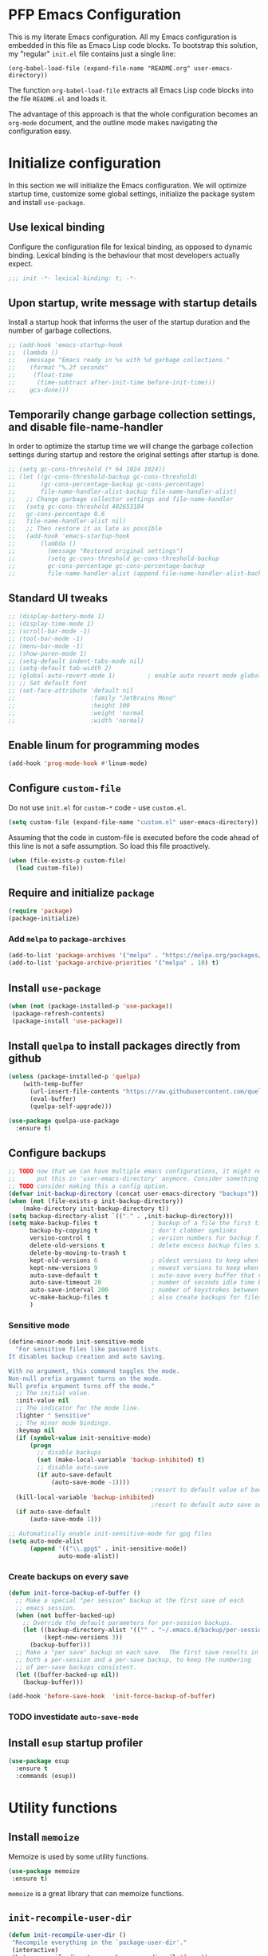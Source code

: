 * PFP Emacs Configuration

This is my literate Emacs configuration. All my Emacs configuration is embedded in this file as Emacs Lisp code blocks. To bootstrap this solution, my "regular" =init.el= file contains just a single line:

#+BEGIN_SRC
  (org-babel-load-file (expand-file-name "README.org" user-emacs-directory))
#+END_SRC

The function =org-babel-load-file= extracts all Emacs Lisp code blocks into the file =README.el= and loads it.

The advantage of this approach is that the whole configuration becomes an =org-mode= document, and the outline mode makes navigating the configuration easy.

* Initialize configuration

In this section we will initialize the Emacs configuration. We will optimize startup time, customize some global settings, initialize the package system and install =use-package=.

** Use lexical binding

Configure the configuration file for lexical binding, as opposed to dynamic binding. Lexical binding is the behaviour that most developers actually expect.

#+BEGIN_SRC emacs-lisp
  ;;; init -*- lexical-binding: t; -*-
#+END_SRC

** Upon startup, write message with startup details

Install a startup hook that informs the user of the startup duration and the number of garbage collections.

#+BEGIN_SRC emacs-lisp
  ;; (add-hook 'emacs-startup-hook
  ;;  (lambda ()
  ;;   (message "Emacs ready in %s with %d garbage collections."
  ;;    (format "%.2f seconds"
  ;;     (float-time
  ;;      (time-subtract after-init-time before-init-time)))
  ;;    gcs-done)))
#+END_SRC

** Temporarily change garbage collection settings, and disable file-name-handler

In order to optimize the startup time we will change the garbage collection settings during startup and restore the original settings after startup is done.

#+BEGIN_SRC emacs-lisp
  ;; (setq gc-cons-threshold (* 64 1024 1024))
  ;; (let ((gc-cons-threshold-backup gc-cons-threshold)
  ;;       (gc-cons-percentage-backup gc-cons-percentage)
  ;;       file-name-handler-alist-backup file-name-handler-alist)
  ;;   ;; Change garbage collector settings and file-name-handler
  ;;   (setq gc-cons-threshold 402653184
  ;;   gc-cons-percentage 0.6
  ;;   file-name-handler-alist nil)
  ;;   ;; Then restore it as late as possible
  ;;   (add-hook 'emacs-startup-hook
  ;;       (lambda ()
  ;;         (message "Restored original settings")
  ;;         (setq gc-cons-threshold gc-cons-threshold-backup
  ;;         gc-cons-percentage gc-cons-percentage-backup
  ;;         file-name-handler-alist (append file-name-handler-alist-backup file-name-handler-alist)))))
#+END_SRC

** Standard UI tweaks

#+BEGIN_SRC emacs-lisp
  ;; (display-battery-mode 1)
  ;; (display-time-mode 1)
  ;; (scroll-bar-mode -1)
  ;; (tool-bar-mode -1)
  ;; (menu-bar-mode -1)
  ;; (show-paren-mode 1)
  ;; (setq-default indent-tabs-mode nil)
  ;; (setq-default tab-width 2)
  ;; (global-auto-revert-mode 1)         ; enable auto revert mode globally
  ;; ;; Set default font
  ;; (set-face-attribute 'default nil
  ;;                     :family "JetBrains Mono"
  ;;                     :height 100
  ;;                     :weight 'normal
  ;;                     :width 'normal)
#+END_SRC

** Enable linum for programming modes

#+BEGIN_SRC emacs-lisp
  (add-hook 'prog-mode-hook #'linum-mode)
#+END_SRC

** Configure =custom-file=

Do not use =init.el= for =custom-*= code - use =custom.el=.

#+BEGIN_SRC emacs-lisp
  (setq custom-file (expand-file-name "custom.el" user-emacs-directory))
#+END_SRC

Assuming that the code in custom-file is executed before the code ahead of this line is not a safe assumption. So load this file proactively.

#+BEGIN_SRC emacs-lisp
  (when (file-exists-p custom-file)
    (load custom-file))
#+END_SRC

** Require and initialize =package=

#+BEGIN_SRC emacs-lisp
  (require 'package)
  (package-initialize)
#+END_SRC

*** Add =melpa= to =package-archives=

#+BEGIN_SRC emacs-lisp
  (add-to-list 'package-archives '("melpa" . "https://melpa.org/packages/") t)
  (add-to-list 'package-archive-priorities '("melpa" . 10) t)
#+END_SRC

** Install =use-package=

#+BEGIN_SRC emacs-lisp
  (when (not (package-installed-p 'use-package))
   (package-refresh-contents)
   (package-install 'use-package))
#+END_SRC

** Install =quelpa= to install packages directly from github

#+BEGIN_SRC emacs-lisp
  (unless (package-installed-p 'quelpa)
      (with-temp-buffer
        (url-insert-file-contents "https://raw.githubusercontent.com/quelpa/quelpa/master/quelpa.el")
        (eval-buffer)
        (quelpa-self-upgrade)))
#+END_SRC

#+BEGIN_SRC emacs-lisp
  (use-package quelpa-use-package
    :ensure t)
#+END_SRC

** Configure backups

#+BEGIN_SRC emacs-lisp
  ;; TODO now that we can have multiple emacs configurations, it might not make sense to
  ;;      put this in 'user-emacs-directory' anymore. Consider something like '~/.emacs-backups'.
  ;; TODO consider making this a config option.
  (defvar init-backup-directory (concat user-emacs-directory "backups"))
  (when (not (file-exists-p init-backup-directory))
      (make-directory init-backup-directory t))
  (setq backup-directory-alist `(("." . ,init-backup-directory)))
  (setq make-backup-files t               ; backup of a file the first time it is saved.
        backup-by-copying t               ; don't clobber symlinks
        version-control t                 ; version numbers for backup files
        delete-old-versions t             ; delete excess backup files silently
        delete-by-moving-to-trash t
        kept-old-versions 6               ; oldest versions to keep when a new numbered backup is made (default: 2)
        kept-new-versions 9               ; newest versions to keep when a new numbered backup is made (default: 2)
        auto-save-default t               ; auto-save every buffer that visits a file
        auto-save-timeout 20              ; number of seconds idle time before auto-save (default: 30)
        auto-save-interval 200            ; number of keystrokes between auto-saves (default: 300)
        vc-make-backup-files t            ; also create backups for files that are under version control
        )
#+END_SRC

*** Sensitive mode

#+BEGIN_SRC emacs-lisp
  (define-minor-mode init-sensitive-mode
    "For sensitive files like password lists.
  It disables backup creation and auto saving.

  With no argument, this command toggles the mode.
  Non-null prefix argument turns on the mode.
  Null prefix argument turns off the mode."
    ;; The initial value.
    :init-value nil
    ;; The indicator for the mode line.
    :lighter " Sensitive"
    ;; The minor mode bindings.
    :keymap nil
    (if (symbol-value init-sensitive-mode)
        (progn
          ;; disable backups
          (set (make-local-variable 'backup-inhibited) t)
          ;; disable auto-save
          (if auto-save-default
              (auto-save-mode -1))))
                                          ;resort to default value of backup-inhibited
    (kill-local-variable 'backup-inhibited)
                                          ;resort to default auto save setting
    (if auto-save-default
        (auto-save-mode 1)))

  ;; Automatically enable init-sensitive-mode for gpg files
  (setq auto-mode-alist
        (append '(("\\.gpg$" . init-sensitive-mode))
                auto-mode-alist))
#+END_SRC

*** Create backups on every save

#+BEGIN_SRC emacs-lisp
  (defun init-force-backup-of-buffer ()
    ;; Make a special "per session" backup at the first save of each
    ;; emacs session.
    (when (not buffer-backed-up)
      ;; Override the default parameters for per-session backups.
      (let ((backup-directory-alist '(("" . "~/.emacs.d/backup/per-session")))
            (kept-new-versions 3))
        (backup-buffer)))
    ;; Make a "per save" backup on each save.  The first save results in
    ;; both a per-session and a per-save backup, to keep the numbering
    ;; of per-save backups consistent.
    (let ((buffer-backed-up nil))
      (backup-buffer)))

  (add-hook 'before-save-hook  'init-force-backup-of-buffer)
#+END_SRC

*** TODO investidate =auto-save-mode=

** Install =esup= startup profiler

#+BEGIN_SRC emacs-lisp
  (use-package esup
    :ensure t
    :commands (esup))
#+END_SRC


* Utility functions
** Install =memoize=

Memoize is used by some utility functions.

#+BEGIN_SRC emacs-lisp
  (use-package memoize
   :ensure t)
#+END_SRC

=memoize= is a great library that can memoize functions.

** =init-recompile-user-dir=

#+BEGIN_SRC emacs-lisp
  (defun init-recompile-user-dir ()
   "Recompile everything in the `package-user-dir'."
   (interactive)
   (byte-recompile-directory package-user-dir nil 'force))
#+END_SRC

** =init-command-exists-p=

#+BEGIN_SRC emacs-lisp
  (unless (fboundp 'init-command-exists-p)
    (defmemoize init-command-exists-p (command)
    "Checks whether COMMAND exists on this system.

  The existence of COMMAND is checked using =command -v COMMAND=. So this function
  will only work on systems where the command =command= exists."
      (let ((buf    (get-buffer-create "command-exists-buffer"))
            (retval nil))
        (setq retval (shell-command (format "command -v '%s'" command)))
        (kill-buffer buf)
        (eq retval 0))))
#+END_SRC

** =init-call-process-string=

#+begin_src emacs-lisp
  (defun init-call-process-string (program &rest args)
    "Call process `PROGRAM' with `ARGS' and return the output as string."
    (with-temp-buffer
      (apply #'call-process program nil t nil args)
      (buffer-string)))
#+end_src

* Look and Feel
** Install =all-the-icons=

To use =all-the-icons=, one must run =M-x all-the-icons-install-fonts=.

#+BEGIN_SRC emacs-lisp
  (use-package all-the-icons
   :ensure t
   :if (display-graphic-p))
#+END_SRC

** Install =doom-themes=

From [[https://github.com/hlissner/emacs-doom-themes]]

#+BEGIN_SRC emacs-lisp
  (use-package dbus
    :ensure t)

  (use-package doom-themes
    :after (treemacs)
    :ensure t
    :config
    ;; Global settings (defaults)
    (setq doom-themes-enable-bold t    ; if nil, bold is universally disabled
          doom-themes-enable-italic t) ; if nil, italics is universally disabled

    ;; Enable flashing mode-line on errors
    (doom-themes-visual-bell-config)

    ;; Enable custom neotree theme (all-the-icons must be installed!)
    ;; (doom-themes-neotree-config)
    ;; or for treemacs users
    (setq doom-themes-treemacs-theme "doom-colors") ; use the colorful treemacs theme
    (doom-themes-treemacs-config)

    ;; Corrects (and improves) org-mode's native fontification.
    (doom-themes-org-config)

    ;; TODO Define preferred light an dark themes as customization option
    (defun set-doom-theme-from-gtk ()
      "Set doom theme by checking whether GTK theme is dark."
      (let ((gtk-theme (downcase
                        (init-call-process-string "gsettings"
                                                  "get"
                                                  "org.gnome.desktop.interface"
                                                  "gtk-theme"))))
        (if (or (string-match-p "dark"  gtk-theme)
                (string-match-p "black" gtk-theme))
            (progn
              (disable-theme 'doom-one-light)
              (load-theme 'doom-nord t))
          (progn
            (disable-theme 'doom-nord)
            (load-theme 'doom-one-light t)))))

    (defun gtk-theme-changed (path _ _)
      "DBus handler to detect when the GTK theme has changed."
      (when (string-equal path "/org/gnome/desktop/interface/gtk-theme")
        (set-doom-theme-from-gtk)))

    ;; Register the DBus handler
    (dbus-register-signal
     :session
     "ca.desrt.dconf"
     "/ca/desrt/dconf/Writer/user"
     "ca.desrt.dconf.Writer"
     "Notify"
     #'gtk-theme-changed)

    (set-doom-theme-from-gtk))
#+END_SRC

** Install =doom-modeline=

From [[https://github.com/seagle0128/doom-modeline]]

#+BEGIN_SRC emacs-lisp
  (use-package doom-modeline
   :ensure t
   :init (doom-modeline-mode 1))
#+END_SRC

** Install =minimap=

#+BEGIN_SRC emacs-lisp
  ;; Minimap
  (use-package minimap
    :ensure t
    :if (display-graphic-p)
    :config
    (global-set-key [f9] 'minimap-mode)
    :init
    (setq minimap-window-location 'right)
    :custom-face
    (minimap-active-region-background ((t (:background "#4C566A"))))
    (minimap-current-line-face ((t (:background "#88C0D0" :foreground "#2E3440")))))
#+END_SRC

** Install =beacon=

Shortly highlights the cursor position when switching buffers.

#+BEGIN_SRC emacs-lisp
  (use-package beacon
    :ensure t
    :config (beacon-mode 1))
#+END_SRC

** Install =sublimity=

#+begin_src emacs-lisp
  (use-package sublimity
    :disabled
    :ensure t
    :config
    (progn
      (require 'sublimity-scroll)
      (require 'sublimity-map)
      (require 'sublimity-attractive)))
#+end_src

** Install =ligature.el=

#+begin_src emacs-lisp
  (use-package ligature
    :ensure t
    :if (and
         (s-contains? "HARFBUZZ" system-configuration-features)
         (display-graphic-p))
    :quelpa (ligature
             :fetcher github
             :repo "mickeynp/ligature.el")
    :config (progn
              ;; Enable the www ligature in every possible major mode
              (ligature-set-ligatures 't '("www"))

              ;; Enable ligatures in programming modes
              (when (s-matches? "Fira Code" (face-attribute 'default :family))
                (ligature-set-ligatures 'prog-mode
                                        '("www" "**" "***" "**/" "*>" "*/" "\\\\" "\\\\\\" "{-" "::"
                                          ":::" ":=" "!!" "!=" "!==" "-}" "----" "-->" "->" "->>"
                                          "-<" "-<<" "-~" "#{" "#[" "##" "###" "####" "#(" "#?" "#_"
                                          "#_(" ".-" ".=" ".." "..<" "..." "?=" "??" ";;" "/*" "/**"
                                          "/=" "/==" "/>" "//" "///" "&&" "||" "||=" "|=" "|>" "^=" "$>"
                                          "++" "+++" "+>" "=:=" "==" "===" "==>" "=>" "=>>" "<="
                                          "=<<" "=/=" ">-" ">=" ">=>" ">>" ">>-" ">>=" ">>>" "<*"
                                          "<*>" "<|" "<|>" "<$" "<$>" "<!--" "<-" "<--" "<->" "<+"
                                          "<+>" "<=" "<==" "<=>" "<=<" "<>" "<<" "<<-" "<<=" "<<<"
                                          "<~" "<~~" "</" "</>" "~@" "~-" "~>" "~~" "~~>" "%%"))
                (ligature-set-ligatures 'sgml-mode
                                        '("</" "</>" "/>" "<!--" "<#--" "-->")))

              (when (s-matches? "JetBrains Mono" (face-attribute 'default :family))
                (ligature-set-ligatures 'prog-mode
                                        '("--" "---" "==" "===" "!=" "!==" "=!=" "=:=" "=/=" "<=" ">=" "&&"
                                          "&&&" "&=" "++" "+++" "***" ";;" "!!" "??" "?:" "?." "?=" "<:" ":<"
                                          ":>" ">:" "<>" "<<<" ">>>" "<<" ">>" "||" "-|" "_|_" "|-" "||-" "|="
                                          "||=" "##" "###" "####" "#{" "#[" "]#" "#(" "#?" "#_" "#_(" "#:"
                                          "#!" "#=" "^=" "<$>" "<$" "$>" "<+>" "<+" "+>" "<*>" "<*" "*>" "</"
                                          "</>" "/>" "<!--" "<#--" "-->" "->" "->>" "<<-" "<-" "<=<" "=<<"
                                          "<<=" "<==" "<=>" "<==>" "==>" "=>" "=>>" ">=>" ">>=" ">>-" ">-"
                                          ">--" "-<" "-<<" ">->" "<-<" "<-|" "<=|" "|=>" "|->" "<->" "<~~"
                                          "<~" "<~>" "~~" "~~>" "~>" "~-" "-~" "~@" "[||]" "|]" "[|" "|}" "{|"
                                          "[<" ">]" "|>" "<|" "||>" "<||" "|||>" "<|||" "<|>" "..." ".." ".="
                                          ".-" "..<" ".?" "::" ":::" ":=" "::=" ":?" ":?>" "//" "///" "/*"
                                          "*/" "/=" "//=" "/==" "@_" "__"))
                (ligature-set-ligatures 'sgml-mode
                                        '("</" "</>" "/>" "<!--" "<#--" "-->")))

              (global-ligature-mode 't)))
#+end_src

* Emacs user friendlyness
** =discover=

#+BEGIN_SRC emacs-lisp
  (use-package discover
   :ensure t)
#+END_SRC

** =discover-my-major=

#+BEGIN_SRC emacs-lisp
  (use-package discover-my-major
    :ensure t
    :config
    (progn
      (global-set-key (kbd "C-h C-m") 'discover-my-major)
      (global-set-key (kbd "C-h M-m") 'discover-my-mode)))
#+END_SRC

** =helpful=

#+BEGIN_SRC emacs-lisp
  (use-package helpful
    :ensure t
    :config
    (progn
      ;; Note that the built-in `describe-function' includes both functions
      ;; and macros. `helpful-function' is functions only, so we provide
      ;; `helpful-callable' as a drop-in replacement.
      (global-set-key (kbd "C-h f") #'helpful-callable)

      (global-set-key (kbd "C-h v") #'helpful-variable)
      (global-set-key (kbd "C-h k") #'helpful-key)
      ;; Lookup the current symbol at point. C-c C-d is a common keybinding
      ;; for this in lisp modes.
      (global-set-key (kbd "C-c C-d") #'helpful-at-point)

      ;; Look up *F*unctions (excludes macros).
      ;;
      ;; By default, C-h F is bound to `Info-goto-emacs-command-node'. Helpful
      ;; already links to the manual, if a function is referenced there.
      (global-set-key (kbd "C-h F") #'helpful-function)

      ;; Look up *C*ommands.
      ;;
      ;; By default, C-h C is bound to describe `describe-coding-system'. I
      ;; don't find this very useful, but it's frequently useful to only
      ;; look at interactive functions.
      (global-set-key (kbd "C-h C") #'helpful-command)))
#+END_SRC

** Install =restart-emacs=

#+BEGIN_SRC emacs-lisp
  (use-package restart-emacs
   :ensure t
   :defer t)
#+END_SRC

* Navigation
** Configure Windmove

#+BEGIN_SRC emacs-lisp
  (global-set-key (kbd "s-<left>") 'windmove-left)
  (global-set-key (kbd "s-<right>") 'windmove-right)
  (global-set-key (kbd "s-<up>") 'windmove-up)
  (global-set-key (kbd "s-<down>") 'windmove-down)
#+END_SRC

** Vertico

#+BEGIN_SRC emacs-lisp
  (use-package vertico
    :ensure t
    :init
    (vertico-mode)

    ;; Different scroll margin
    ;; (setq vertico-scroll-margin 0)

    ;; Show more candidates
    ;; (setq vertico-count 20)
    (setq vertico-count 20)

    ;; Grow and shrink the Vertico minibuffer
    ;; (setq vertico-resize t)

    ;; Optionally enable cycling for `vertico-next' and `vertico-previous'.
    ;; (setq vertico-cycle t)
    (setq vertico-cycle t))

  ;; Optionally use the `orderless' completion style. See
  ;; `+orderless-dispatch' in the Consult wiki for an advanced Orderless style
  ;; dispatcher. Additionally enable `partial-completion' for file path
  ;; expansion. `partial-completion' is important for wildcard support.
  ;; Multiple files can be opened at once with `find-file' if you enter a
  ;; wildcard. You may also give the `initials' completion style a try.
  (use-package orderless
    :ensure t
    :init
    ;; Configure a custom style dispatcher (see the Consult wiki)
    ;; (setq orderless-style-dispatchers '(+orderless-dispatch)
    ;;       orderless-component-separator #'orderless-escapable-split-on-space)
    (setq completion-styles '(orderless)
          completion-category-defaults nil
          completion-category-overrides '((file (styles partial-completion)))))

  ;; Persist history over Emacs restarts. Vertico sorts by history position.
  (use-package savehist
    :init
    (savehist-mode))

  ;; A few more useful configurations...
  (use-package emacs
    :init
    ;; Add prompt indicator to `completing-read-multiple'.
    ;; Alternatively try `consult-completing-read-multiple'.
    (defun init-crm-indicator (args)
      (cons (concat "[CRM] " (car args)) (cdr args)))
    (advice-add #'completing-read-multiple :filter-args #'init-crm-indicator)
    (advice-add #'consult-completing-read-multiple :filter-args #'init-crm-indicator)

    ;; Do not allow the cursor in the minibuffer prompt
    (setq minibuffer-prompt-properties
          '(read-only t cursor-intangible t face minibuffer-prompt))
    (add-hook 'minibuffer-setup-hook #'cursor-intangible-mode)

    ;; Emacs 28: Hide commands in M-x which do not work in the current mode.
    ;; Vertico commands are hidden in normal buffers.
    ;; (setq read-extended-command-predicate
    ;;       #'command-completion-default-include-p)
    (setq read-extended-command-predicate
          #'command-completion-default-include-p)

    ;; Enable recursive minibuffers
    (setq enable-recursive-minibuffers t))
#+END_SRC

#+BEGIN_SRC emacs-lisp
  ;; Configure directory extension
  (use-package vertico-directory
    :after vertico
    :ensure nil
    ;; More convenient directory navigation commands
    :bind (:map vertico-map
                ("RET" . vertico-directory-enter)
                ("DEL" . vertico-directory-delete-char)
                ("M-DEL" . vertico-directory-delete-word))
    ;; Tidy shadowed file names
    :hook (rfn-eshadow-update-overlay . vertico-directory-tidy))
#+END_SRC

#+BEGIN_SRC emacs-lisp
  (use-package vertico-mouse
    :after vertico
    :ensure nil
    :init (vertico-mouse-mode 1))
#+END_SRC

** Marginalia

#+BEGIN_SRC emacs-lisp
  ;; Enable richer annotations using the Marginalia package
  (use-package marginalia
    :ensure t
    ;; Either bind `marginalia-cycle` globally or only in the minibuffer
    :bind (("M-A" . marginalia-cycle)
           :map minibuffer-local-map
           ("M-A" . marginalia-cycle))

    ;; The :init configuration is always executed (Not lazy!)
    :init

    ;; Must be in the :init section of use-package such that the mode gets
    ;; enabled right away. Note that this forces loading the package.
    (marginalia-mode))
#+END_SRC

** Consult

#+BEGIN_SRC emacs-lisp
  ;; Example configuration for Consult
  (use-package consult
    :ensure t
    ;; Replace bindings. Lazily loaded due by `use-package'.
    :bind (;; C-c bindings (mode-specific-map)
           ("C-c h" . consult-history)
           ("C-c m" . consult-mode-command)
           ("C-c b" . consult-bookmark)
           ("C-c k" . consult-kmacro)
           ;; C-x bindings (ctl-x-map)
           ("C-x M-:" . consult-complex-command)     ;; orig. repeat-complex-command
           ("C-x b" . consult-buffer)                ;; orig. switch-to-buffer
           ("C-x 4 b" . consult-buffer-other-window) ;; orig. switch-to-buffer-other-window
           ("C-x 5 b" . consult-buffer-other-frame)  ;; orig. switch-to-buffer-other-frame
           ;; Custom M-# bindings for fast register access
           ("M-#" . consult-register-load)
           ("M-'" . consult-register-store)          ;; orig. abbrev-prefix-mark (unrelated)
           ("C-M-#" . consult-register)
           ;; Other custom bindings
           ("M-y" . consult-yank-pop)                ;; orig. yank-pop
           ("<help> a" . consult-apropos)            ;; orig. apropos-command
           ;; M-g bindings (goto-map)
           ("M-g e" . consult-compile-error)
           ("M-g f" . consult-flymake)               ;; Alternative: consult-flycheck
           ("M-g g" . consult-goto-line)             ;; orig. goto-line
           ("M-g M-g" . consult-goto-line)           ;; orig. goto-line
           ("M-g o" . consult-outline)               ;; Alternative: consult-org-heading
           ("M-g m" . consult-mark)
           ("M-g k" . consult-global-mark)
           ("M-g i" . consult-imenu)
           ("M-g I" . consult-imenu-multi)
           ;; M-s bindings (search-map)
           ("M-s f" . consult-find)
           ("M-s F" . consult-locate)
           ("M-s g" . consult-grep)
           ("M-s G" . consult-git-grep)
           ("M-s r" . consult-ripgrep)
           ("M-s l" . consult-line)
           ("M-s L" . consult-line-multi)
           ("M-s m" . consult-multi-occur)
           ("M-s k" . consult-keep-lines)
           ("M-s u" . consult-focus-lines)
           ;; Isearch integration
           ("M-s e" . consult-isearch-history)
           :map isearch-mode-map
           ("M-e" . consult-isearch-history)         ;; orig. isearch-edit-string
           ("M-s e" . consult-isearch-history)       ;; orig. isearch-edit-string
           ("M-s l" . consult-line)                  ;; needed by consult-line to detect isearch
           ("M-s L" . consult-line-multi))           ;; needed by consult-line to detect isearch

    ;; Enable automatic preview at point in the *Completions* buffer. This is
    ;; relevant when you use the default completion UI. You may want to also
    ;; enable `consult-preview-at-point-mode` in Embark Collect buffers.
    :hook (completion-list-mode . consult-preview-at-point-mode)

    ;; The :init configuration is always executed (Not lazy)
    :init

    ;; Optionally configure the register formatting. This improves the register
    ;; preview for `consult-register', `consult-register-load',
    ;; `consult-register-store' and the Emacs built-ins.
    (setq register-preview-delay 0
          register-preview-function #'consult-register-format)

    ;; Optionally tweak the register preview window.
    ;; This adds thin lines, sorting and hides the mode line of the window.
    (advice-add #'register-preview :override #'consult-register-window)

    ;; Optionally replace `completing-read-multiple' with an enhanced version.
    (advice-add #'completing-read-multiple :override #'consult-completing-read-multiple)

    ;; Use Consult to select xref locations with preview
    (setq xref-show-xrefs-function #'consult-xref
          xref-show-definitions-function #'consult-xref)

    ;; Configure other variables and modes in the :config section,
    ;; after lazily loading the package.
    :config

    ;; Optionally configure preview. The default value
    ;; is 'any, such that any key triggers the preview.
    ;; (setq consult-preview-key 'any)
    ;; (setq consult-preview-key (kbd "M-."))
    ;; (setq consult-preview-key (list (kbd "<S-down>") (kbd "<S-up>")))
    ;; For some commands and buffer sources it is useful to configure the
    ;; :preview-key on a per-command basis using the `consult-customize' macro.
    (consult-customize
     consult-theme
     :preview-key '(:debounce 0.2 any)
     consult-ripgrep consult-git-grep consult-grep
     consult-bookmark consult-recent-file consult-xref
     consult--source-recent-file consult--source-project-recent-file consult--source-bookmark
     :preview-key (kbd "M-."))

    ;; Optionally configure the narrowing key.
    ;; Both < and C-+ work reasonably well.
    (setq consult-narrow-key "<") ;; (kbd "C-+")

    ;; Optionally make narrowing help available in the minibuffer.
    ;; You may want to use `embark-prefix-help-command' or which-key instead.
    ;; (define-key consult-narrow-map (vconcat consult-narrow-key "?") #'consult-narrow-help)

    ;; Optionally configure a function which returns the project root directory.
    ;; There are multiple reasonable alternatives to chose from.
    ;;;; 1. project.el (project-roots)
    (setq consult-project-root-function
          (lambda ()
            (when-let (project (project-current))
              (car (project-roots project)))))
    ;;;; 2. projectile.el (projectile-project-root)
    ;; (autoload 'projectile-project-root "projectile")
    ;; (setq consult-project-root-function #'projectile-project-root)
    ;;;; 3. vc.el (vc-root-dir)
    ;; (setq consult-project-root-function #'vc-root-dir)
    ;;;; 4. locate-dominating-file
    ;; (setq consult-project-root-function (lambda () (locate-dominating-file "." ".git")))
  )
#+END_SRC

** Embark

#+BEGIN_SRC emacs-lisp
  (use-package embark
    :ensure t
    :bind
    (("C-." . embark-act)         ;; pick some comfortable binding
     ; ("C-;" . embark-dwim)        ;; good alternative: M-.
     ("M-." . embark-dwim)        ;; good alternative: M-.
     ("C-h B" . embark-bindings)) ;; alternative for `describe-bindings'

    :init
    ;; Optionally replace the key help with a completing-read interface
    (setq prefix-help-command #'embark-prefix-help-command)

    :config
    ;; Hide the mode line of the Embark live/completions buffers
    (add-to-list 'display-buffer-alist
                 '("\\`\\*Embark Collect \\(Live\\|Completions\\)\\*"
                   nil
                   (window-parameters (mode-line-format . none)))))

  ;; Consult users will also want the embark-consult package.
  (use-package embark-consult
    :after (embark consult)
    :demand t ; only necessary if you have the hook below
    ;; if you want to have consult previews as you move around an
    ;; auto-updating embark collect buffer
    :hook
    (embark-collect-mode . consult-preview-at-point-mode))
#+END_SRC

** Install =avy=

#+BEGIN_SRC emacs-lisp
  (use-package avy
    :ensure t
    ;; :defer t
    :bind (("C-:" . avy-goto-char)
     ("C-'" . avy-goto-char2)
     ("M-g f" . avy-goto-line)
     ("M-g w" . avy-goto-word-1)
     ("M-g e" . avy-goto-word-0)
     ("C-c C-j" . avy-resume))
    :config
    (avy-setup-default))
#+END_SRC

* Editing
** =multiple-cursors=

#+BEGIN_SRC emacs-lisp
  (use-package multiple-cursors
    :ensure t
    :config
    (progn
      (global-set-key (kbd "C-S-c C-S-c") 'mc/edit-lines)
      (global-set-key (kbd "C->") 'mc/mark-next-like-this)
      (global-set-key (kbd "C-<") 'mc/mark-previous-like-this)
      (global-set-key (kbd "C-c C-<") 'mc/mark-all-like-this)
      ))
#+END_SRC

** =yasnippet=

#+BEGIN_SRC emacs-lisp
  (defcustom init-snippets-directories
    (list (expand-file-name "snippets" user-emacs-directory))
    "List of directories with additional yasnippet snippets."
    :type '(repeat directory)
    :group 'init)

  (require 'f)
  (dolist (dir init-snippets-directories)
    (unless (f-directory? dir)
      (mkdir dir)))

  (use-package yasnippet
    :ensure t
    :config
    (progn
      (dolist (dir init-snippets-directories)
        (yas-load-directory dir))
      (yas-global-mode 1)))

  (use-package yasnippet-snippets
    :ensure t
    :after (yasnippet))
#+END_SRC
** =string-inflection=

#+BEGIN_SRC emacs-lisp
  (use-package string-inflection
    :ensure t
    :config (progn
              (global-set-key (kbd "C-c i") 'string-inflection-cycle)
              (global-set-key (kbd "C-c C") 'string-inflection-camelcase)        ;; Force to CamelCase
              (global-set-key (kbd "C-c L") 'string-inflection-lower-camelcase)  ;; Force to lowerCamelCase
              (global-set-key (kbd "C-c J") 'string-inflection-java-style-cycle) ;; Cycle through Java styles
              ))
#+END_SRC
** =editorconfig=

#+BEGIN_SRC emacs-lisp
  (use-package editorconfig
    :ensure t
    :config
    (editorconfig-mode 1))
#+END_SRC
** =edit-indirect=

#+begin_src emacs-lisp
  (use-package edit-indirect
    :ensure t)
#+end_src

** Code completion with =company=

#+BEGIN_SRC emacs-lisp
  (use-package company
    :ensure t
    :config (add-hook 'after-init-hook 'global-company-mode))

  (use-package company-box
    :ensure t
    :hook (company-mode . company-box-mode))

  (use-package company-quickhelp
    :ensure t
    :after (company)
    :config (progn (company-quickhelp-mode 1)
                   (with-eval-after-load 'company-mode
                     (define-key company-active-map (kbd "C-c h") #'company-quickhelp-manual-begin))))

  (use-package company-web
    :ensure t)
#+END_SRC
** Syntax checking with =flycheck=

#+BEGIN_SRC emacs-lisp
  (use-package flycheck
    :ensure t
    :hook (prog-mode . flycheck-mode)
    :config
    (progn
      (setq flycheck-check-syntax-automatically '(save new-line))))
#+END_SRC
*** Syntax checking of packages

#+BEGIN_SRC emacs-lisp
  (use-package flycheck-package
    :ensure t
    :after (flycheck))
#+END_SRC
** Very large file support

#+BEGIN_SRC emacs-lisp
  (use-package vlf
    :ensure t
    :config
    (require 'vlf-setup))
#+END_SRC
** =expand-region=

#+BEGIN_SRC emacs-lisp
  (use-package expand-region
   :ensure t)
#+END_SRC
** =iedit=

#+BEGIN_SRC emacs-lisp
  (use-package iedit
   :ensure t)
#+END_SRC
** Move lines

#+BEGIN_SRC emacs-lisp
  (defmacro init-save-column (&rest body)
    `(let ((column (current-column)))
       (unwind-protect
           (progn ,@body)
         (move-to-column column))))
  (put 'init-save-column 'lisp-indent-function 0)

  (defun init-move-line-up ()
    (interactive)
    (init-save-column
      (transpose-lines 1)
      (forward-line -2)))

  (defun init-move-line-down ()
    (interactive)
    (init-save-column
      (forward-line 1)
      (transpose-lines 1)
      (forward-line -1)))

  (global-set-key (kbd "M-<up>") 'init-move-line-up)
  (global-set-key (kbd "M-<down>") 'init-move-line-down)
#+END_SRC
** Configure =ediff=

#+BEGIN_SRC emacs-lisp
  (require 'ediff)
  (setq ediff-window-setup-function 'ediff-setup-windows-plain)

  (defun ediff-copy-both-to-C ()
    (interactive)
    (ediff-copy-diff ediff-current-difference nil 'C nil
                     (concat
                      (ediff-get-region-contents ediff-current-difference 'A ediff-control-buffer)
                      (ediff-get-region-contents ediff-current-difference 'B ediff-control-buffer))))
  (defun add-d-to-ediff-mode-map () (define-key ediff-mode-map "d" 'ediff-copy-both-to-C))
  (add-hook 'ediff-keymap-setup-hook 'add-d-to-ediff-mode-map)
#+END_SRC

* System utilities and tools
** Silver searcher

#+BEGIN_SRC emacs-lisp
  (use-package ag
    :ensure t
    :if (init-command-exists-p 'ag))
#+END_SRC

** Ripgrep

#+BEGIN_SRC emacs-lisp
  (use-package ripgrep
    :ensure t
    :if (init-command-exists-p 'rg))
  (use-package rg
    :ensure t
    :if (init-command-exists-p 'rg))
#+END_SRC

*** TODO Investigate whether both are needed

** Lastpass

#+BEGIN_SRC emacs-lisp
  (use-package lastpass
    :ensure t
    :if (init-command-exists-p 'lpass))
  (when (init-command-exists-p 'lpass)
    (use-package lpass
      :ensure t
      :quelpa
      (lpass
       :fetcher github
       :repo "peterpaul/lpass")))
#+END_SRC

** Gnuplot

#+BEGIN_SRC emacs-lisp
  (use-package gnuplot
    :ensure t
    :if (init-command-exists-p 'gnuplot)
    :config
    (progn
      ;; these lines enable the use of gnuplot mode
      (autoload 'gnuplot-mode "gnuplot" "gnuplot major mode" t)
      (autoload 'gnuplot-make-buffer "gnuplot" "open a buffer in gnuplot mode" t)

      ;; this line automatically causes all files with the .gp extension to be loaded into gnuplot mode
      (setq auto-mode-alist (append '(("\\.gp$" . gnuplot-mode)) auto-mode-alist))

      ;; This line binds the function-9 key so that it opens a buffer into gnuplot mode
      ;; (global-set-key [(f9)] 'gnuplot-make-buffer)
      ))
#+END_SRC

** Docker

#+BEGIN_SRC emacs-lisp
  (use-package docker
    :ensure t
    :if (init-command-exists-p 'docker)
    :bind ("C-c d" . docker))
#+END_SRC

Editing and using dockerfiles
#+begin_src emacs-lisp
  (use-package dockerfile-mode
    :ensure t
    :if (init-command-exists-p 'docker)
    :config
    (add-to-list 'auto-mode-alist '("Dockerfile\\'" . dockerfile-mode)))
#+end_src

** Vagrant

#+BEGIN_SRC emacs-lisp
  (use-package vagrant
    :ensure t
    :if (init-command-exists-p 'vagrant))
#+END_SRC

** Ansible

#+BEGIN_SRC emacs-lisp
  (use-package ansible
    :ensure t
    :if (init-command-exists-p 'ansible)
    :config
    (progn
      (add-to-list 'auto-mode-alist '(".*inventory.*/group_vars/.*\\'" . yaml-mode))
      (add-to-list 'auto-mode-alist '(".*inventory.*/host_vars/.*\\'" . yaml-mode))
      ))
  (use-package ansible-doc
    :ensure t
    :if (init-command-exists-p 'ansible)
    :after (ansible))
  (use-package ansible-vault
    :ensure t
    :if (init-command-exists-p 'ansible)
    :after (ansible))
  (use-package company-ansible
    :ensure t
    :if (init-command-exists-p 'ansible)
    :after (ansible company))
  (use-package ansible-vault-string
    :if (init-command-exists-p 'ansible)
    :quelpa (ansible-vault-string
             :fetcher github
             :repo "peterpaul/ansible-vault-string"))
#+END_SRC

** PlantUML

- Reference Guide: [[http://plantuml.com/PlantUML_Language_Reference_Guide.pdf]]
- Download from: [[https://sourceforge.net/projects/plantuml/files/plantuml.jar/download]]
- Cheatsheet: [[https://blog.anoff.io/puml-cheatsheet.pdf]]

#+BEGIN_SRC emacs-lisp
  (use-package plantuml-mode
    :ensure t
    :config
    (progn
      (add-to-list 'auto-mode-alist '("\\.puml\\'" . plantuml-mode))
      (add-to-list 'auto-mode-alist '("\\.plantuml\\'" . plantuml-mode))))
#+END_SRC
** OpenSSL X.509 Certificate viewer

#+BEGIN_SRC emacs-lisp
  (use-package x509-mode
    :ensure t
    :if (init-command-exists-p 'openssl))
  (use-package x509-certificate-region
    :ensure t
    :if (init-command-exists-p 'openssl)
    :quelpa (x509-certificate-region
             :fetcher github
             :repo "peterpaul/x509-certificate-region.el")
    :bind (("C-x x c" . x509-view-certificate)
           ("C-x x x" . x509-view-xml-element-as-x509-certificate)
           ("C-x x r" . x509-view-region-as-x509-certificate)
           ("C-x x p" . x509-view-paragraph-as-x509-certificate)))
#+END_SRC

** Keytool

#+BEGIN_SRC emacs-lisp
  (use-package keystore-mode
    :ensure t
    :if (init-command-exists-p 'keytool))
#+END_SRC

** Edit server for Chrome and Firefox

[[https://github.com/stsquad/emacs_chrome]]

#+BEGIN_SRC emacs-lisp
  (use-package edit-server
    :ensure t
    :commands edit-server-start
    :init (if after-init-time
              (edit-server-start)
            (add-hook 'after-init-hook
                      #'(lambda () (edit-server-start))))
    :config (progn
              (setq edit-server-new-frame nil)
              (setq edit-server-new-frame-alist
                    '((name . "Edit with Emacs FRAME")
                      (top . 200)
                      (left . 200)
                      (width . 80)
                      (height . 25)
                      (minibuffer . t)
                      (menu-bar-lines . t)
                      (window-system . x)))))
#+END_SRC

** =system-packages=

#+BEGIN_SRC emacs-lisp
  (use-package system-packages
   :ensure t)
#+END_SRC

** Slack

#+BEGIN_SRC emacs-lisp
  (use-package slack
    :ensure t
    :commands (slack-start)
    :init
    (setq slack-buffer-emojify t) ;; if you want to enable emoji, default nil
    (setq slack-prefer-current-team t)
    :config
    (let ((file (expand-file-name "slack-teams.el" user-emacs-directory)))
      (if (f-exists? file)
          (load file)
        (progn
          (f-touch file)
          (f-write ";;; slack-teams.el --- Slack team configuration -*- lexical-binding: t; -*-
  ;;; Commentary:
  ;; Register your slack teams in the Code section, using `slack-register-team'.

  ;;; Code:

  (provide 'slack-teams)
  ;;; slack-teams.el ends here" 'utf-8 file)))))

  (use-package alert
    :ensure t
    :commands (alert)
    :init
    (setq alert-default-style 'notifier))
#+END_SRC

** Network Manager

#+BEGIN_SRC emacs-lisp
  (require 'seq)
  (defun init-nm-get-connections ()
    "Get a list of all NetworkManager connections."
    (seq-filter
     (lambda (x) (not (string-blank-p x)))
     (split-string
      (shell-command-to-string "nmcli -o -m multiline -t -f name connection | cut -d':' -f2")
      "\n")))

  (defun init-nm-up (connection)
    "Bring NetworkManager CONNECTION up."
    (interactive (list (completing-read "Connection: " (init-nm-get-connections))))
    (async-shell-command (format "nmcli con up id %s" connection)))
#+END_SRC

** ledger - double accounting tool

#+begin_src emacs-lisp
  (use-package ledger-mode
    :ensure t
    :if (init-command-exists-p 'ledger)
    :config (add-to-list 'auto-mode-alist '("\\.ledger$" . ledger-mode)))
#+end_src

* Email

Instructions followed from: [[https://www.chrislockard.net/posts/o365-mail-emacs-mbsync-mu4e/]]

Documentation: [[https://www.djcbsoftware.nl/code/mu/mu4e/index.html]]

Install =mu= and =mbsync=

#+begin_src shell
  sudo apt install maildir-utils mu4e isync
#+end_src

=mbsync= configuration in file [[file:~/.mbsyncrc][~/.mbsyncrc]]

#+begin_src emacs-lisp
  (when (init-command-exists-p 'mu)
    (use-package mu4e
      :config
      (setq
       mu4e-maildir (expand-file-name "~/.mail/work")
       mu4e-get-mail-command "mbsync -a"
       mu4e-index-update-in-background t
       mu4e-compose-signature-auto-include t
       mu4e-use-fancy-chars t
       mu4e-view-show-addresses t
       mu4e-view-show-images t
       mu4e-compose-format-flowed t
       mu4e-compose-in-new-frame nil
       mu4e-change-filenames-when-moving t ;; http://pragmaticemacs.com/emacs/fixing-duplicate-uid-errors-when-using-mbsync-and-mu4e/
       mu4e-maildir-shortcuts
       '( ("/Inbox" . ?i)
          ("/Archive" . ?a)
          ("/Drafts" . ?d)
          ("/Deleted Items" . ?t)
          ("/Sent Items" . ?s))

       ;; Message Formatting and sending
       message-send-mail-function 'smtpmail-send-it
       ;; message-signature-file "~/Documents/dotfiles/Emacs/.doom.d/.mailsignature"
       ;; message-citation-line-format "On %a %d %b %Y at %R, %f wrote:\n"
       ;; message-citation-line-function 'message-insert-formatted-citation-line
       message-kill-buffer-on-exit t

       ;; Org mu4e
       org-mu4e-convert-to-html t

       smtpmail-smtp-server     "smtp.office365.com"
       smtpmail-smtp-service    587
       smtpmail-stream-type     'starttls
       smtpmail-debug-info      t
       mu4e-update-interval     1800
       ;; (mu4e-sent-messages-behavior . 'delete)
       mu4e-sent-folder   "/Sent Items"
       mu4e-drafts-folder "/Drafts"
       mu4e-trash-folder  "/Deleted Items"
       mu4e-refile-folder "/Archive")))
#+end_src

* File management
** Colorize =dired= with =diredfl=

#+BEGIN_SRC emacs-lisp
  (use-package diredfl
    :ensure t
    :config
    (diredfl-global-mode))
#+END_SRC
** Show icons in =dired= with =all-the-icons-dired=

#+BEGIN_SRC emacs-lisp
  (use-package all-the-icons-dired
   :ensure t
   :after (all-the-icons)
   :if (display-graphic-p)
   :config
   (add-hook 'dired-mode-hook 'all-the-icons-dired-mode))
#+END_SRC

** Hide dot files in =dired=

#+begin_src emacs-lisp
  (defun my-dired-mode-hook ()
    "My `dired' mode hook."
    ;; To hide dot-files by default
    (dired-hide-dotfiles-mode))

  (use-package dired-hide-dotfiles
    :ensure t
    :config (progn
              ;; To toggle hiding
              (define-key dired-mode-map "." #'dired-hide-dotfiles-mode)
              (add-hook 'dired-mode-hook #'my-dired-mode-hook)))
#+end_src

** Install =treemacs=

#+BEGIN_SRC emacs-lisp
  (use-package treemacs
   :ensure t
   :config (global-set-key [f8] 'treemacs))
#+END_SRC
** Sunrise commander

#+BEGIN_SRC emacs-lisp
  (use-package sunrise
    :ensure t
    :quelpa (sunrise
             :fetcher github
             :repo "sunrise-commander/sunrise-commander"
             :commit "79d92ce")
    :custom
    (sunrise-windows-default-ratio 75)
    :config
    (when (display-graphic-p)
      (require 'sunrise-buttons)
      (require 'sunrise-modeline)))
#+END_SRC

* Version Control
** Install =diff-hl=

[[https://github.com/dgutov/diff-hl][diff-hl-mode]] highlights uncommitted changes on the left size of the window.

#+BEGIN_SRC emacs-lisp
  (use-package diff-hl
    :ensure t
    :after (magit)
    :config
    (progn
     (global-diff-hl-mode)
     ;; (add-hook 'magit-pre-refresh-hook 'diff-hl-magit-pre-refresh)
     (add-hook 'magit-post-refresh-hook 'diff-hl-magit-post-refresh)))
#+END_SRC

** Git
*** Install =magit=

#+BEGIN_SRC emacs-lisp
  (use-package magit
   :ensure t
   :if (init-command-exists-p 'git)
   :defer t)
#+END_SRC
**** treemacs-magit

#+begin_src emacs-lisp
  (use-package treemacs-magit
    :disabled
    :ensure t)
#+end_src

*** Install =forge=

#+BEGIN_SRC emacs-lisp
  (use-package forge
    :ensure t
    :if (init-command-exists-p 'git)
    :after (magit))
#+END_SRC

*** Install =magit-todos=

#+begin_src emacs-lisp
  (use-package magit-todos
    :ensure t
    :if (and
         (init-command-exists-p 'git)
         (init-command-exists-p 'rg))
    :after (magit)
    :config (magit-todos-mode))
#+end_src

** Mercurial

*** Install =monky=

#+BEGIN_SRC emacs-lisp
  (use-package monky
    :ensure t
    :if (init-command-exists-p 'hg)
    :defer t)
#+END_SRC

* Project management
** =projectile=

#+BEGIN_SRC emacs-lisp
  (use-package projectile
   :ensure t
   :defer t)
  (use-package projectile-ripgrep
    :ensure t
    :defer t
    :after (projectile)
    :if (init-command-exists-p 'rg))
  (use-package term-projectile
   :ensure t
   :defer t)
  (use-package treemacs-projectile
    :ensure t
    :defer t
    :after (treemacs projectile))
#+END_SRC

* Terminals
** Set exec-path from shell

#+begin_src emacs-lisp
  (use-package exec-path-from-shell
    :ensure t
    :config (when (memq window-system '(mac ns x))
              (exec-path-from-shell-initialize)))
#+end_src

** Install =vterm=

#+BEGIN_SRC emacs-lisp
  (use-package vterm
    :ensure t
    :defer t
    :init (progn
            (setq vterm-always-compile-module t)
            (when (init-command-exists-p 'fish)
              (setq vterm-shell "/usr/bin/fish")))
    :custom (vterm-buffer-name-string "vterm %s"))
#+END_SRC
*** vterm: shell-side configuration

From: [[https://github.com/akermu/emacs-libvterm#shell-side-configuration]]

For =bash=, put this in your =.bashrc=:

#+begin_src shell
  # Source vterm bash support when in emacs
  if [[ "$INSIDE_EMACS" = 'vterm' ]] \
         && [[ -n ${EMACS_VTERM_PATH} ]] \
         && [[ -f ${EMACS_VTERM_PATH}/etc/emacs-vterm-bash.sh ]]; then
      . ${EMACS_VTERM_PATH}/etc/emacs-vterm-bash.sh
  fi
#+end_src

For =fish= put this in your =~/.config/fish/config.fish=:
#+begin_src shell
  function vterm_printf;
      if [ -n "$TMUX" ]
          # tell tmux to pass the escape sequences through
          # (Source: http://permalink.gmane.org/gmane.comp.terminal-emulators.tmux.user/1324)
          printf "\ePtmux;\e\e]%s\007\e\\" "$argv"
      else if string match -q -- "screen*" "$TERM"
          # GNU screen (screen, screen-256color, screen-256color-bce)
          printf "\eP\e]%s\007\e\\" "$argv"
      else
          printf "\e]%s\e\\" "$argv"
      end
  end

  function vterm_cmd --description 'Run an emacs command among the ones been defined in vterm-eval-cmds.'
      set -l vterm_elisp ()
      for arg in $argv
          set -a vterm_elisp (printf '"%s" ' (string replace -a -r '([\\\\"])' '\\\\\\\\$1' $arg))
      end
      vterm_printf '51;E'(string join '' $vterm_elisp)
  end

  if [ "$INSIDE_EMACS" = 'vterm' ]
      function clear
          vterm_printf "51;Evterm-clear-scrollback";
          tput clear;
      end
  end

  function fish_title
      hostname
      echo ":"
      pwd
  end

  function vterm_prompt_end;
      vterm_printf '51;A'(whoami)'@'(hostname)':'(pwd)
  end

  functions --copy fish_prompt vterm_old_fish_prompt

  function fish_prompt --description 'Write out the prompt; do not replace this. Instead, put this at end of your file.'
      # Remove the trailing newline from the original prompt. This is done
      # using the string builtin from fish, but to make sure any escape codes
      # are correctly interpreted, use %b for printf.
      printf "%b" (string join "\n" (vterm_old_fish_prompt))
      vterm_prompt_end
  end

  function find_file
      set -q argv[1]; or set argv[1] "."
      vterm_cmd find-file (realpath "$argv")
  end

  function say
      vterm_cmd message "%s" "$argv"
  end
#+end_src

#+RESULTS:

** =eshell= customization

#+BEGIN_SRC emacs-lisp
  (use-package eshell-git-prompt
    :ensure t
    :config
    (eshell-git-prompt-use-theme 'powerline))

  (use-package eshell-syntax-highlighting
    :after esh-mode
    :ensure t
    :config
    ;; Enable in all Eshell buffers.
    (eshell-syntax-highlighting-global-mode +1))
#+END_SRC
** Multi terminal emulation

#+BEGIN_SRC emacs-lisp
  (use-package multi-term
    :ensure t
    :bind (("<f5>" . 'multi-term)
           ("<C-next>" . 'multi-term-next)
           ("<C-prior>" . 'multi-term-prev))
    :custom
    (multi-term-buffer-name "term"))
#+END_SRC

#+BEGIN_SRC emacs-lisp
  (use-package xterm-color
    :if nil
    :config
    (progn
      (setq comint-output-filter-functions
            (remove 'ansi-color-process-output comint-output-filter-functions))

      (add-hook 'shell-mode-hook
                (lambda () (add-hook 'comint-preoutput-filter-functions 'xterm-color-filter nil t)))

      ;; Also set TERM accordingly (xterm-256color)

      ;; You can also use it with eshell (and thus get color output from system ls):

      (require 'eshell)

      (add-hook 'eshell-before-prompt-hook
                (lambda ()
                  (setq xterm-color-preserve-properties t)))

      (add-to-list 'eshell-preoutput-filter-functions #'xterm-color-filter)
      (setq eshell-output-filter-functions (remove 'eshell-handle-ansi-color eshell-output-filter-functions))

      ;;  Don't forget to setenv TERM xterm-256color
      ))
#+END_SRC

#+BEGIN_SRC emacs-lisp
  (use-package ansi-color
    :ensure t
    :config
    (progn
      (defun init-colorize-compilation-buffer ()
        (ansi-color-apply-on-region compilation-filter-start (point-max)))
      (add-hook 'compilation-filter-hook 'init-colorize-compilation-buffer)))
#+END_SRC

#+BEGIN_SRC emacs-lisp
  (use-package eterm-256color
    :ensure t
    :hook (term-mode . eterm-256color-mode))
#+END_SRC

** Bash completion

#+BEGIN_SRC emacs-lisp
  (use-package bash-completion
    :ensure t
    :config
    (bash-completion-setup))
#+END_SRC

** Bash customization

*** Create a tmp in the users dir.

Put the following in =~/.profile=
#+begin_src shell
  # Create user specific tmp
  if [ ! -e "$HOME/tmp" ]; then
      rm -f "$HOME/tmp"
      if [ ! -d "/tmp/$USER-tmp" ]; then
          rm -rf "/tmp/$USER-tmp"
          mkdir "/tmp/$USER-tmp"
      fi
      ln -s "/tmp/$USER-tmp" "$HOME/tmp"
  fi
#+end_src

* Web
** =restclient=

#+BEGIN_SRC emacs-lisp
  (use-package restclient
   :ensure t)
#+END_SRC

#+BEGIN_SRC emacs-lisp
  (use-package company-restclient
    :ensure t
    :after restclient
    :config (progn
              (add-to-list 'company-backend 'company-restclient)
              (add-hook 'restclient-mode-hook #'company-mode-on)))
#+END_SRC

* File type
** =csv-mode=

#+BEGIN_SRC emacs-lisp
  (use-package csv-mode
    :ensure t
    :config
    (progn
      (add-to-list 'auto-mode-alist '("\\.[Cc][Ss][Vv]\\'" . csv-mode))
      ))
#+END_SRC
** =yaml-mode=

#+BEGIN_SRC emacs-lisp
  (use-package yaml-mode
   :ensure t)
#+END_SRC
** =json-mode=

#+BEGIN_SRC emacs-lisp
  (use-package json-mode
   :ensure t)
#+END_SRC
** XML files

Function to pretty print the active region.

#+begin_src emacs-lisp
  (defun init-prettyprint-xml (start end)
    "Prettyprint xml in active region."
    (interactive
     (list (region-beginning) (region-end)))
    (if (init-command-exists-p 'xmllint)
        (shell-command-on-region start end "xmllint --format -"
                                 nil
                                 't)
      (message "'xmllint' not installed, please install with 'sudo apt install libxml2-utils'")))
#+end_src

** log files

#+BEGIN_SRC emacs-lisp
  (use-package logview
   :ensure t)
#+END_SRC

** PDF files

#+begin_src emacs-lisp
  (use-package pdf-tools
    :ensure t
    :init (pdf-tools-install))
#+end_src

#+RESULTS:

* Markup languages
** Org-mode
*** Org mode customizations

#+begin_src emacs-lisp
  (setq
   org-agenda-files '("~/org/journal.org")
   org-babel-load-languages '((emacs-lisp . t) (plantuml . t) (shell . t) (sql . t))
   org-capture-templates
   '(("t" "Todo" entry
      (file+headline "~/org/todo.org" "Tasks")
      "* TODO %?
    %i
    %a")
     ("j" "Journal item" entry
      (file+olp+datetree "~/org/journal.org")
      "* %?
  Entered on %U
    %i
    %a" :jump-to-captured t :empty-lines-before 1 :empty-lines-after 1))
   org-confirm-babel-evaluate nil
   org-ditaa-jar-path "/usr/share/ditaa/ditaa.jar"
   org-plantuml-jar-path (expand-file-name "plantuml.jar" user-emacs-directory))

  (require 'ob-shell)
#+end_src

*** Org Babel Restclient

#+BEGIN_SRC emacs-lisp
  (use-package ob-restclient
    :ensure t
    :config
    (add-to-list 'org-babel-load-languages `(restclient . t)))
#+END_SRC

*** =htmlize=

 #+BEGIN_SRC emacs-lisp
   (use-package htmlize
    :ensure t
    :defer t)
 #+END_SRC
*** =org-bullets=

#+BEGIN_SRC emacs-lisp
  (use-package org-bullets
    :ensure t
    :after (org)
    ;; :commands (org-bullets-mode)
    :config
    (add-hook 'org-mode-hook (lambda () (org-bullets-mode 1))))
#+END_SRC
*** =org-preview-html=

#+BEGIN_SRC emacs-lisp
  (use-package org-preview-html
    :ensure t
    :after (org))
#+END_SRC

*** =org-brain= DISABLED

#+BEGIN_SRC emacs-lisp
  (use-package org-brain
    :disabled
    :after (org)
    :init
    (setq org-brain-path "~/Documents/brain")
    ;; For Evil users
    ;; (with-eval-after-load 'evil
    ;;   (evil-set-initial-state 'org-brain-visualize-mode 'emacs))
    :config
    (setq org-id-track-globally t)
    (setq org-id-locations-file (expand-file-name ".org-id-locations" user-emacs-directory))
    ;; (push '("b" "Brain" plain (function org-brain-goto-end)
    ;;         "* %i%?" :empty-lines 1)
    ;;       org-capture-templates)
    (setq org-brain-visualize-default-choices 'all)
    (setq org-brain-title-max-length 12))
#+END_SRC

*** Present

#+BEGIN_SRC emacs-lisp
  (use-package epresent
    :ensure t
    :after (org))

  (use-package org-present
    :ensure t
    :after (org)
    :config
    (eval-after-load "org-present"
      '(progn
         (add-hook 'org-present-mode-hook
                   (lambda ()
                     (org-present-big)
                     (org-display-inline-images)
                     (org-present-hide-cursor)
                     (org-present-read-only)))
         (add-hook 'org-present-mode-quit-hook
                   (lambda ()
                     (org-present-small)
                     (org-remove-inline-images)
                     (org-present-show-cursor)
                     (org-present-read-write))))))
#+END_SRC

*** Support Rust for Org-Babel

Install =ob-rust=
#+begin_src emacs-lisp
  (use-package ob-rust
    :ensure t
    :config
    (add-to-list 'org-babel-load-languages `(rust . t)))
#+end_src

Install prerequisites:
#+begin_src shell
  cargo install cargo-script
#+end_src

*** Support for typescript

#+begin_src emacs-lisp
  (use-package ob-typescript
    :ensure t
    :after (typescript)
    :config
    (add-to-list 'org-babel-load-languages `(typescript . t)))
#+end_src

*** Hide blocks

Hide blocks with the ~:hidden~ attribute.

#+BEGIN_SRC emacs-lisp :hidden
(defun individual-visibility-source-blocks ()
  "Fold some blocks in the current buffer."
  (interactive)
  (org-show-block-all)
  (org-block-map
   (lambda ()
     (let ((case-fold-search t))
       (when (and
              (save-excursion
                (beginning-of-line 1)
                (looking-at org-block-regexp))
              (cl-assoc
               ':hidden
               (cl-third
                (org-babel-get-src-block-info))))
         (org-hide-block-toggle))))))

(add-hook
 'org-mode-hook
 (function individual-visibility-source-blocks))
#+END_SRC

*** Beamer customizations

The following settings are required to have syntax highlighted code
block when exporting an org document to PDF. In your org document put
the following lines:

#+begin_src org
#+latex_header: \usepackage{minted}
#+latex_header: \usemintedstyle{solarized-light}
#+latex_header: \newminted{common-lisp}{fontsize=\footnotesize}
#+end_src

#+begin_src emacs-lisp
  (require 'org)
  (require 'ox-latex)
  (add-to-list 'org-latex-packages-alist '("" "minted"))
  (setq org-latex-listings 'minted)

  (setq org-latex-pdf-process
        '("pdflatex -shell-escape -interaction nonstopmode -output-directory %o %f"
          "pdflatex -shell-escape -interaction nonstopmode -output-directory %o %f"
          "pdflatex -shell-escape -interaction nonstopmode -output-directory %o %f"))

  (setq org-src-fontify-natively t)
#+end_src


** Markdown

 #+BEGIN_SRC emacs-lisp
   (use-package markdown-mode
    :ensure t)

   (defun init-markdown-backward-inner-block ()
     "Navigate back to the beginning of this block."
     (markdown-backward-block)
     (forward-line))

   (defun init-markdown-forward-inner-block ()
     "Navigate forward to the end of this block."
     (markdown-forward-block)
     (forward-line -1))

   (defun init-markdown-narrow-inner-block ()
     "Make text inside current block visible.
   The current block is the one that contains point or follows point."
     (interactive)
     (let ((beginning-of-defun-function 'init-markdown-backward-inner-block)
           (end-of-defun-function 'init-markdown-forward-inner-block))
       (narrow-to-defun)))
 #+END_SRC

*** preview mode

#+BEGIN_SRC emacs-lisp
  (use-package markdown-preview-mode
   :ensure t
   :defer t)
#+END_SRC

*** table of contents

#+BEGIN_SRC emacs-lisp
  (use-package markdown-toc
   :ensure t
   :defer t)
#+END_SRC

** epub

#+begin_src emacs-lisp
  (defun my-nov-font-setup ()
    (face-remap-add-relative 'variable-pitch
                             :family "Bookerly"
                             :height 1.2))

  (use-package nov
    :ensure t
    :config
    (progn
      (add-hook 'nov-mode-hook 'my-nov-font-setup)
      (add-to-list 'auto-mode-alist '("\\.epub\\'" . nov-mode)))
    :custom
    (nov-text-width 80)
    (nov-variable-pitch t))
#+end_src

* Programming
** Emacs Lisp

#+BEGIN_SRC emacs-lisp
  (use-package rainbow-mode
   :ensure t)
  (use-package rainbow-delimiters
    :ensure t
    :config
    (add-hook 'prog-mode-hook #'rainbow-delimiters-mode))
  (use-package highlight-defined
    :ensure t
    :config
    (add-hook 'emacs-lisp-mode-hook 'highlight-defined-mode))
  (use-package smartparens
    :ensure t
    :config
    (require 'smartparens-config))
#+END_SRC

*** Custom functions

**** Comment next Sexp

#+BEGIN_SRC emacs-lisp
  (defun init-comment-next-sexp (&optional ARG)
    "Comment the next sexp.
  With ARG, comment the next ARG sexps.
  Negative ARG means comment backwards across N sexps.
  This command assumes point is not in a string or comment."
    (interactive)
    (let ((beg (point)))
      (forward-list ARG)
      (unless (eolp)
        (electric-newline-and-maybe-indent))
      (comment-region beg (point))
      (indent-for-tab-command)))
#+END_SRC

** =lsp-mode=

Installation copied from: [[https://emacs-lsp.github.io/lsp-mode/page/installation/]]

#+BEGIN_SRC emacs-lisp
  (use-package lsp-mode
    :ensure t
    :init
    ;; set prefix for lsp-command-keymap (few alternatives - "C-l", "C-c l")
    (setq lsp-keymap-prefix "s-j")
    :hook (;; replace XXX-mode with concrete major-mode(e. g. python-mode)
           ;; (XXX-mode . lsp)
           ;; (XXX-mode . lsp-deferred) ;; to defer LSP server startup
           (rust-mode . lsp)
           ;; if you want which-key integration
           (lsp-mode . lsp-enable-which-key-integration))
    :commands lsp
    :config (progn
              (setq read-process-output-max (* 1024 1024)) ;; 1mb
              ))

  ;; optionally
  (use-package lsp-ui
    :ensure t
    :commands lsp-ui-mode)
  ;; if you are helm user
  ;; (use-package helm-lsp :commands helm-lsp-workspace-symbol)
  ;; if you are ivy user
  (use-package lsp-ivy
    :ensure t
    :commands lsp-ivy-workspace-symbol)
  (use-package lsp-treemacs
    :ensure t
    :commands lsp-treemacs-errors-list
    :config (lsp-treemacs-sync-mode 1))

  ;; optionally if you want to use debugger
  (use-package dap-mode
    :ensure t
    :config
    (progn
      (add-hook 'dap-stopped-hook
                (lambda (arg) (call-interactively #'dap-hydra)))))
  ;; (use-package dap-LANGUAGE) to load the dap adapter for your language


  ;; optional if you want which-key integration
  (use-package which-key
    :ensure t
    :config
    (which-key-mode))
#+END_SRC

** Cucumber =feature-mode=

Install [[https://github.com/michaelklishin/cucumber.el][=feature-mode=]] to edit plain text user stories.

#+BEGIN_SRC emacs-lisp
  (use-package feature-mode
   :ensure t)
#+END_SRC

** Javascript

#+BEGIN_SRC emacs-lisp
  (use-package js2-mode
    :ensure t
    :config
    (progn
      (add-to-list 'auto-mode-alist '("\\.js\\'" . js2-mode))
      (add-hook 'js2-mode-hook #'js2-imenu-extras-mode)))

  (use-package typescript-mode
    :ensure t)

  (use-package tide
    :ensure t
    :after (typescript-mode company flycheck)
    :hook ((typescript-mode . tide-setup)
           (typescript-mode . tide-hl-identifier-mode)
           (before-save . tide-format-before-save)))

  (use-package ts-comint
    :ensure t)
#+END_SRC
** Angular

#+BEGIN_SRC emacs-lisp
  (use-package ng2-mode
    :ensure t
    :after (typescript-mode lsp)
    :config (with-eval-after-load 'typescript-mode (add-hook 'typescript-mode-hook #'lsp)))
#+END_SRC

#+BEGIN_SRC shell
npm install -g @angular/language-service@next typescript  @angular/language-server
#+END_SRC

#+BEGIN_SRC emacs-lisp
  (setq lsp-clients-angular-language-server-command
    '("node"
      "/usr/local/lib/node_modules/@angular/language-server"
      "--ngProbeLocations"
      "/usr/local/lib/node_modules"
      "--tsProbeLocations"
      "/usr/local/lib/node_modules"
      "--stdio"))
#+END_SRC

** Rust

#+BEGIN_SRC emacs-lisp
  (use-package rust-mode
    :ensure t
    :defer t
    :if (init-command-exists-p 'cargo))

  (use-package cargo
    :ensure t
    :defer t
    :if (init-command-exists-p 'cargo)
    :hook (rust-mode . cargo-minor-mode))

  (use-package flycheck-rust
    :ensure t
    :defer t
    :if (init-command-exists-p 'cargo)
    :config (add-hook 'flycheck-mode-hook #'flycheck-rust-setup))

  (use-package toml-mode
    :ensure t
    :defer t
    :if (init-command-exists-p 'cargo))
#+END_SRC

In order to enable the Rust language server, install rls, [[https://rust-analyzer.github.io/manual.html#rust-analyzer-language-server-binary][rust-analyzer]] and rust-src.

#+begin_src shell
  rustup component add rls rust-analysis rust-src
  curl -L https://github.com/rust-analyzer/rust-analyzer/releases/latest/download/rust-analyzer-linux -o ~/.local/bin/rust-analyzer
  chmod +x ~/.local/bin/rust-analyzer
#+end_src

** Java

Nice package to automatically disassemble java .class files

#+BEGIN_SRC emacs-lisp
  (use-package autodisass-java-bytecode
    :ensure t
    :defer t)
#+END_SRC

#+BEGIN_SRC emacs-lisp
  (use-package lsp-java
    :if (init-command-exists-p 'javac)
    :after (lsp-mode lsp-ui)
    :defer 3
    :init
    (progn
      (require 'lsp-ui-flycheck)
      (require 'lsp-ui-sideline)
      (add-hook 'java-mode-hook #'lsp)
      (add-hook 'java-mode-hook #'flycheck-mode)
      (add-hook 'java-mode-hook #'company-mode)
      (add-hook 'java-mode-hook (lambda () (lsp-ui-flycheck-enable t)))
      (add-hook 'java-mode-hook #'lsp-ui-sideline-mode)))

  (use-package java-snippets
    :ensure t
    :if (init-command-exists-p 'javac)
    :after (yasnippet)
    :init (add-hook 'java-mode-hook #'yas-minor-mode))

  ;; (use-package dap-java :after (lsp-java))
  ;; (use-package lsp-java-treemacs :after (treemacs))
#+END_SRC

** Kotlin

#+BEGIN_SRC emacs-lisp
  (use-package kotlin-mode
    :ensure t)
#+END_SRC

** Haskell

#+BEGIN_SRC emacs-lisp
  (use-package haskell-mode
    :if (init-command-exists-p 'stack))

  (use-package haskell-emacs
    :if (init-command-exists-p 'stack))

  (use-package intero
    :if (init-command-exists-p 'stack)
    :config
    (add-hook 'haskell-mode-hook 'intero-mode))
#+END_SRC

** SQL

Automatically uppercase sql keywords:
#+begin_src emacs-lisp
  (use-package sqlup-mode
    :ensure t
    :init
    ;; Capitalize keywords in SQL mode
    (add-hook 'sql-mode-hook 'sqlup-mode)
    ;; Capitalize keywords in an interactive session (e.g. psql)
    (add-hook 'sql-interactive-mode-hook 'sqlup-mode)
    ;; Set a global keyword to use sqlup on a region
    ;; (global-set-key (kbd "C-c u") 'sqlup-capitalize-keywords-in-region)
  )
#+end_src

#+RESULTS:

** LaTeX

#+begin_src emacs-lisp
  (use-package latex
    :ensure auctex)
#+end_src

#+RESULTS:

* EXWM Window Manager
** Install =exwm=

#+BEGIN_SRC emacs-lisp
  (use-package exwm
   :ensure t
   :if (display-graphic-p)
   :config
   (progn
    ;; Turn on `display-time-mode' if you don't use an external bar.
    (setq display-time-default-load-average nil)
    (display-time-mode t)

    ;; You are strongly encouraged to enable something like `ido-mode' to alter
    ;; the default behavior of 'C-x b', or you will take great pains to switch
    ;; to or back from a floating frame (remember 'C-x 5 o' if you refuse this
    ;; proposal however).
    ;; You may also want to call `exwm-config-ido' later (see below).
    ;; (ido-mode 1)

    ;;;; Below are configurations for EXWM.

    ;; Add paths (not required if EXWM is installed from GNU ELPA).
    ;(add-to-list 'load-path "/path/to/xelb/")
    ;(add-to-list 'load-path "/path/to/exwm/")

    ;; Load EXWM.
    (require 'exwm)

    ;; Fix problems with Ido (if you use it).
    (require 'exwm-config)
    ;; (exwm-config-ido)

    ;; Set the initial number of workspaces (they can also be created later).
    (setq exwm-workspace-number 4)

    ;; All buffers created in EXWM mode are named "*EXWM*". You may want to
    ;; change it in `exwm-update-class-hook' and `exwm-update-title-hook', which
    ;; are run when a new X window class name or title is available.  Here's
    ;; some advice on this topic:
    ;; + Always use `exwm-workspace-rename-buffer' to avoid naming conflict.
    ;; + For applications with multiple windows (e.g. GIMP), the class names of
    ;;   all windows are probably the same.  Using window titles for them makes
    ;;   more sense.
    ;; In the following example, we use class names for all windows expect for
    ;; Java applications and GIMP.
    (add-hook 'exwm-update-class-hook
              (lambda ()
                (unless (or (string-prefix-p "sun-awt-X11-" exwm-instance-name)
                            (string= "gimp" exwm-instance-name))
                  (exwm-workspace-rename-buffer exwm-class-name))))
    (add-hook 'exwm-update-title-hook
              (lambda ()
                (when (or (not exwm-instance-name)
                          (string-prefix-p "sun-awt-X11-" exwm-instance-name)
                          (string= "gimp" exwm-instance-name))
                  (exwm-workspace-rename-buffer exwm-title))))

    ;; Global keybindings can be defined with `exwm-input-global-keys'.
    ;; Here are a few examples:
    (setq exwm-input-global-keys
          `(
            ;; Bind "s-r" to exit char-mode and fullscreen mode.
            ([?\s-r] . exwm-reset)
            ;; Bind "s-w" to switch workspace interactively.
            ([?\s-w] . exwm-workspace-switch)
            ;; Bind "s-0" to "s-9" to switch to a workspace by its index.
            ,@(mapcar (lambda (i)
                        `(,(kbd (format "s-%d" i)) .
                          (lambda ()
                            (interactive)
                            (exwm-workspace-switch-create ,i))))
                      (number-sequence 0 9))
            ;; Bind "s-&" to launch applications ('M-&' also works if the output
            ;; buffer does not bother you).
            ([?\s-&] . (lambda (command)
                   (interactive (list (read-shell-command "$ ")))
                   (start-process-shell-command command nil command)))
            ;; Bind "s-<f2>" to "slock", a simple X display locker.
            ([s-f2] . (lambda ()
                  (interactive)
                  (start-process "" nil "/usr/bin/slock")))))

    ;; To add a key binding only available in line-mode, simply define it in
    ;; `exwm-mode-map'.  The following example shortens 'C-c q' to 'C-q'.
    (define-key exwm-mode-map [?\C-q] #'exwm-input-send-next-key)

    ;; The following example demonstrates how to use simulation keys to mimic
    ;; the behavior of Emacs.  The value of `exwm-input-simulation-keys' is a
    ;; list of cons cells (SRC . DEST), where SRC is the key sequence you press
    ;; and DEST is what EXWM actually sends to application.  Note that both SRC
    ;; and DEST should be key sequences (vector or string).
    (setq exwm-input-simulation-keys
          '(
            ;; movement
            ([?\C-b] . [left])
            ([?\M-b] . [C-left])
            ([?\C-f] . [right])
            ([?\M-f] . [C-right])
            ([?\C-p] . [up])
            ([?\C-n] . [down])
            ([?\C-a] . [home])
            ([?\C-e] . [end])
            ([?\M-v] . [prior])
            ([?\C-v] . [next])
            ([?\C-d] . [delete])
            ([?\C-k] . [S-end delete])
            ;; cut/paste.
            ([?\C-w] . [?\C-x])
            ([?\M-w] . [?\C-c])
            ([?\C-y] . [?\C-v])
            ;; search
            ([?\C-s] . [?\C-f])))

    ;; You can hide the minibuffer and echo area when they're not used, by
    ;; uncommenting the following line.
    ;; (setq exwm-workspace-minibuffer-position 'bottom)

    ;; RandR
    (require 'exwm-randr)
    (exwm-randr-enable)

    ;; System tray
    (require 'exwm-systemtray)
    (exwm-systemtray-enable)))
#+END_SRC
** Register =Emacs EXWM= in gdm3

Install =gnome-flashback= and follow the instruction from: [[https://github.com/WJCFerguson/exwm-gnome-flashback.git][EXWM Gnome Flashback]]

** XRandr screen layouts

#+BEGIN_SRC emacs-lisp
  (defun init/screenlayout (layout)
    (interactive
     (list
      (completing-read "Select the screenlayout: "
                       (seq-filter (lambda (x) (s-ends-with? ".sh" x)) (directory-files "~/.screenlayout")))))
    (let ((command (format "~/.screenlayout/%s" layout)))
      (message "command: %s" command)
      (start-process-shell-command "bash" nil command)))

  (defun init/xrandr-desk-3-window ()
    (interactive)
    (start-process-shell-command "xrandr" nil "xrandr --output eDP-1 --mode 1920x1080 --pos 0x0 --rotate normal --output HDMI-2 --mode 1920x1080 --pos 3840x0 --rotate normal --output HDMI-1 --primary --mode 1920x1080 --pos 1920x0 --rotate normal --output DP-3 --off --output DP-2 --off --output DP-1 --off")
    (setq exwm-randr-workspace-monitor-plist '(0 "eDP-1" 1 "HDMI-1" 2 "HDMI-2"))
    (exwm-randr-refresh))

  (defun init/xrandr-desk-2-window ()
    (interactive)
    (start-process-shell-command "xrandr" nil "xrandr --output eDP-1 --off --output HDMI-2 --mode 1920x1080 --pos 1920x0 --rotate normal --output HDMI-1 --primary --mode 1920x1080 --pos 0x0 --rotate normal --output DP-3 --off --output DP-2 --off --output DP-1 --off")
    (setq exwm-randr-workspace-monitor-plist '(0 "HDMI-1" 1 "HDMI-2"))
    (exwm-randr-refresh))

  (defun init/xrandr-desk-home ()
    (interactive)
    (start-process-shell-command "xrandr" nil "xrandr --output eDP-1 --mode 1920x1080 --pos 0x0 --rotate normal --output DP-1 --off --output HDMI-1 --primary --mode 2560x1080 --pos 1920x0 --rotate normal --output DP-2 --off --output HDMI-2 --off --output DP-3 --off --output HDMI-3 --off")
    (setq exwm-randr-workspace-monitor-plist '(0 "eDP-1" 1 "HDMI-1" 2 "HDMI-1" 3 "HDMI-1" ))
    (exwm-randr-refresh))

  (defun init/xrandr-home-2-screen ()
    (interactive)
    (start-process-shell-command "xrandr" nil "xrandr --output eDP-1 --mode 1920x1080 --pos 0x0 --rotate normal --output DP-1 --off --output HDMI-1 --primary --mode 2560x1080 --pos 1920x0 --rotate normal --output DP-2 --off")
    (setq exwm-randr-workspace-monitor-plist '(0 "eDP-1" 1 "HDMI-1" 2 "HDMI-1" 3 "HDMI-1" ))
    (exwm-randr-refresh))

  (defun init/xrandr-home-tp-2-screen ()
    (interactive)
    (start-process-shell-command "xrandr" nil "xrandr --output eDP-1 --mode 1920x1080 --pos 0x0 --rotate normal --output DP-1 --off --output DP-3 --primary --mode 2560x1080 --pos 1920x0 --rotate normal --output DP-2 --off")
    (setq exwm-randr-workspace-monitor-plist '(0 "eDP-1" 1 "DP-3" 2 "DP-3" 3 "DP-3" ))
    (exwm-randr-refresh))

  (defun init/xrandr-ing-tp-2-screen ()
    (interactive)
    (start-process-shell-command "xrandr" nil "xrandr --output eDP-1 --mode 1920x1080 --pos 0x0 --rotate normal --output DP-3 --off --output DP-1 --primary --mode 3440x1440 --pos 1920x0 --rotate normal --output DP-2 --off")
    (setq exwm-randr-workspace-monitor-plist '(0 "eDP-1" 1 "DP-3" 2 "DP-3" 3 "DP-3" ))
    (exwm-randr-refresh))

  (defun init/xrandr-laptop ()
    (interactive)
    (start-process-shell-command "xrandr" nil "xrandr --output eDP-1 --primary --mode 1920x1080 --pos 0x0 --rotate normal --output HDMI-2 --off --output HDMI-1 --off --output DP-3 --off --output DP-2 --off --output DP-1 --off")
    (setq exwm-randr-workspace-monitor-plist '(0 "eDP-1"))
    (exwm-randr-refresh))

  (defun init/xrandr-attic ()
    (interactive)
    (start-process-shell-command "xrandr" nil "xrandr --output eDP-1 --primary --mode 1920x1080 --pos 0x0 --rotate normal --output HDMI-2 --off --output HDMI-1 --off --output DP-3 --off --output DP-2 --off --output DP-1 --off")
    (setq exwm-randr-workspace-monitor-plist '(0 "eDP-1" 1 "DP-3"))
    (exwm-randr-refresh))
#+END_SRC

* Emacs server

Start server if not running

#+BEGIN_SRC emacs-lisp
  (load "server")
  (unless (server-running-p) (server-start))
#+END_SRC

* TODO Misc copied from old config

#+BEGIN_SRC emacs-lisp
  (use-package popwin
    :ensure t
    :config
    (popwin-mode 1))

  (use-package shell-pop
    :ensure t
    :config
    (progn
      (setq shell-pop-shell-type (quote ("eshell" "*eshell*" (lambda nil (eshell)))))
      (setq shell-pop-universal-key "C-c t")))

  ;; (use-package origami)

  ;; (use-package customize-eshell
  ;;   :load-path "lisp")

  (use-package 2048-game
   :ensure t)

  (use-package anzu
   :ensure t)

  (use-package visual-regexp
   :ensure t)

  (use-package package-lint
   :ensure t)

  (use-package pretty-mode
    :ensure t
    :config
    (progn
      ;; (global-pretty-mode t)
      ;; (global-prettify-symbols-mode 1)

      ;; (pretty-deactivate-groups
      ;;  '(:equality :ordering :ordering-double :ordering-triple
      ;; 	       :arrows :arrows-twoheaded :punctuation
      ;; 	       :logic :sets))

      (pretty-activate-groups
       '(:sub-and-superscripts
         :greek
         :arithmetic-nary
         :equality
         :ordering
         :ordering-double
         :ordering-triple
         :arrows
         :arrows-twoheaded
         :punctuation
         :logic
         :sets
         ))))

  (use-package solaire-mode
    :ensure t
    :after (nord-theme doom-themes)
    :config
    (progn
      (require 'solaire-mode)
      ;; brighten buffers (that represent real files)
      (add-hook 'after-change-major-mode-hook #'turn-on-solaire-mode)
      ;; To enable solaire-mode unconditionally for certain modes:
      (add-hook 'ediff-prepare-buffer-hook #'solaire-mode)
      ;; ...if you use auto-revert-mode, this prevents solaire-mode from turning
      ;; itself off every time Emacs reverts the file
      (add-hook 'after-revert-hook #'turn-on-solaire-mode)
      ;; highlight the minibuffer when it is activated:
      (add-hook 'minibuffer-setup-hook #'solaire-mode-in-minibuffer)
      ;; if the bright and dark background colors are the wrong way around, use this
      ;; to switch the backgrounds of the `default` and `solaire-default-face` faces.
      ;; This should be used *after* you load the active theme!
      ;;
      ;; NOTE: This is necessary for themes in the doom-themes package!
      (setq solaire-mode-auto-swap-bg 't)))

  (use-package dashboard
    :ensure t
    :config
    (require 'dashboard)
    (dashboard-setup-startup-hook)
    (setq dashboard-items '((recents  . 10)
                            (bookmarks . 10)
                            (projects . 5)
                            (agenda . 5)
                            (registers . 5))))

  (use-package aggressive-indent
    :ensure t
    :config
    (progn
      (global-aggressive-indent-mode nil)
      (add-to-list 'aggressive-indent-excluded-modes 'java-mode)))

  ;; (use-package sidebar
  ;;   :straight (sidebar
  ;;              :type git
  ;;              :host github
  ;;              :repo "sebastiencs/sidebar.el"))

  (use-package guru-mode
    :ensure t
    :hook prog-mode)
#+END_SRC

* End

#+BEGIN_SRC emacs-lisp
  (provide 'init)
   ;;; init ends here
#+END_SRC
